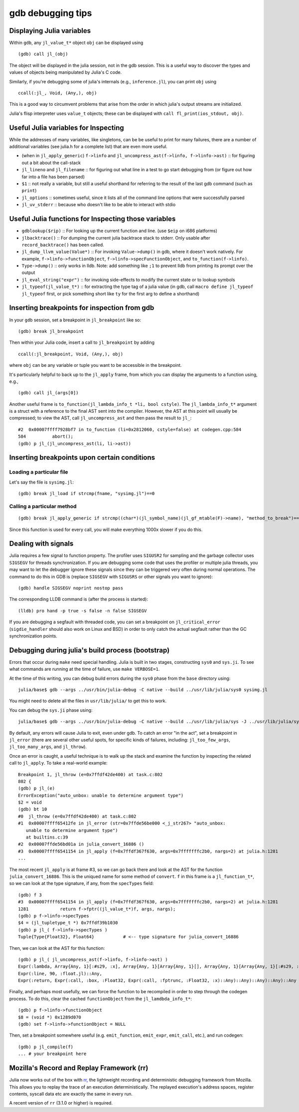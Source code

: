 .. _devdocs-gdb:

******************
gdb debugging tips
******************

Displaying Julia variables
--------------------------

Within ``gdb``, any ``jl_value_t*`` object ``obj`` can be displayed using
::

   (gdb) call jl_(obj)

The object will be displayed in the julia session, not in the gdb session.
This is a useful way to discover the types and values of objects being
manipulated by Julia's C code.

Similarly, if you're debugging some of julia's internals (e.g.,
``inference.jl``), you can print ``obj`` using
::

   ccall(:jl_, Void, (Any,), obj)

This is a good way to circumvent problems that arise from the order in which julia's output streams are initialized.

Julia's flisp interpreter uses ``value_t`` objects; these can be displayed
with ``call fl_print(ios_stdout, obj)``.

Useful Julia variables for Inspecting
-------------------------------------

While the addresses of many variables, like singletons, can be be useful to print for many failures,
there are a number of additional variables (see julia.h for a complete list) that are even more useful.

- (when in ``jl_apply_generic``) ``f->linfo`` and ``jl_uncompress_ast(f->linfo, f->linfo->ast)`` :: for figuring out a bit about the call-stack
- ``jl_lineno`` and ``jl_filename`` :: for figuring out what line in a test to go start debugging from (or figure out how far into a file has been parsed)
- ``$1`` :: not really a variable, but still a useful shorthand for referring to the result of the last gdb command (such as ``print``)
- ``jl_options`` :: sometimes useful, since it lists all of the command line options that were successfully parsed
- ``jl_uv_stderr`` :: because who doesn't like to be able to interact with stdio


Useful Julia functions for Inspecting those variables
-----------------------------------------------------

- ``gdblookup($rip)`` :: For looking up the current function and line. (use ``$eip`` on i686 platforms)
- ``jlbacktrace()`` :: For dumping the current julia backtrace stack to stderr. Only usable after ``record_backtrace()`` has been called.
- ``jl_dump_llvm_value(Value*)`` :: For invoking ``Value->dump()`` in gdb, where it doesn't work natively. For example, ``f->linfo->functionObject``, ``f->linfo->specFunctionObject``, and ``to_function(f->linfo)``.
- ``Type->dump()`` :: only works in lldb. Note: add something like ``;1`` to prevent lldb from printing its prompt over the output
- ``jl_eval_string("expr")`` :: for invoking side-effects to modify the current state or to lookup symbols
- ``jl_typeof(jl_value_t*)`` :: for extracting the type tag of a julia value (in gdb, call ``macro define jl_typeof jl_typeof`` first, or pick something short like ``ty`` for the first arg to define a shorthand)


Inserting breakpoints for inspection from gdb
---------------------------------------------

In your ``gdb`` session, set a breakpoint in ``jl_breakpoint`` like so::

   (gdb) break jl_breakpoint

Then within your Julia code, insert a call to ``jl_breakpoint`` by adding
::

   ccall(:jl_breakpoint, Void, (Any,), obj)

where ``obj`` can be any variable or tuple you want to be accessible in the breakpoint.

It's particularly helpful to back up to the ``jl_apply`` frame, from which you can display the arguments to a function using, e.g.,
::

   (gdb) call jl_(args[0])

Another useful frame is ``to_function(jl_lambda_info_t *li, bool cstyle)``. The ``jl_lambda_info_t*`` argument is a struct with a reference to the final AST sent into the compiler. However, the AST at this point will usually be compressed; to view the AST, call ``jl_uncompress_ast`` and then pass the result to ``jl_``::

   #2  0x00007ffff7928bf7 in to_function (li=0x2812060, cstyle=false) at codegen.cpp:584
   584	        abort();
   (gdb) p jl_(jl_uncompress_ast(li, li->ast))

Inserting breakpoints upon certain conditions
---------------------------------------------

Loading a particular file
~~~~~~~~~~~~~~~~~~~~~~~~~

Let's say the file is ``sysimg.jl``::

   (gdb) break jl_load if strcmp(fname, "sysimg.jl")==0

Calling a particular method
~~~~~~~~~~~~~~~~~~~~~~~~~~~

::

   (gdb) break jl_apply_generic if strcmp((char*)(jl_symbol_name)(jl_gf_mtable(F)->name), "method_to_break")==0

Since this function is used for every call, you will make everything 1000x slower if you do this.

Dealing with signals
--------------------

Julia requires a few signal to function property. The profiler uses ``SIGUSR2``
for sampling and the garbage collector uses ``SIGSEGV`` for threads
synchronization. If you are debugging some code that uses the profiler or
multiple julia threads, you may want to let the debugger ignore these signals
since they can be triggered very often during normal operations. The command to
do this in GDB is (replace ``SIGSEGV`` with ``SIGUSRS`` or other signals you
want to ignore)::

   (gdb) handle SIGSEGV noprint nostop pass

The corresponding LLDB command is (after the process is started)::

   (lldb) pro hand -p true -s false -n false SIGSEGV

If you are debugging a segfault with threaded code, you can set a breakpoint on
``jl_critical_error`` (``sigdie_handler`` should also work on Linux and BSD) in
order to only catch the actual segfault rather than the GC synchronization points.

Debugging during julia's build process (bootstrap)
--------------------------------------------------

Errors that occur during ``make`` need special handling. Julia is built in two stages, constructing
``sys0`` and ``sys.ji``. To see what commands are running at the time of failure, use ``make VERBOSE=1``.

At the time of this writing, you can debug build errors during the ``sys0`` phase from the ``base``
directory using::

    julia/base$ gdb --args ../usr/bin/julia-debug -C native --build ../usr/lib/julia/sys0 sysimg.jl

You might need to delete all the files in ``usr/lib/julia/`` to get this to work.

You can debug the ``sys.ji`` phase using::

    julia/base$ gdb --args ../usr/bin/julia-debug -C native --build ../usr/lib/julia/sys -J ../usr/lib/julia/sys0.ji sysimg.jl

By default, any errors will cause Julia to exit, even under gdb. To catch an error "in the act", set a breakpoint
in ``jl_error`` (there are several other useful spots, for specific kinds of failures, including: ``jl_too_few_args``,
``jl_too_many_args``, and ``jl_throw``).

Once an error is caught, a useful technique is to walk up the stack and examine the function by inspecting
the related call to ``jl_apply``. To take a real-world example::

    Breakpoint 1, jl_throw (e=0x7ffdf42de400) at task.c:802
    802	{
    (gdb) p jl_(e)
    ErrorException("auto_unbox: unable to determine argument type")
    $2 = void
    (gdb) bt 10
    #0  jl_throw (e=0x7ffdf42de400) at task.c:802
    #1  0x00007ffff65412fe in jl_error (str=0x7ffde56be000 <_j_str267> "auto_unbox:
       unable to determine argument type")
       at builtins.c:39
    #2  0x00007ffde56bd01a in julia_convert_16886 ()
    #3  0x00007ffff6541154 in jl_apply (f=0x7ffdf367f630, args=0x7fffffffc2b0, nargs=2) at julia.h:1281
    ...

The most recent ``jl_apply`` is at frame #3, so we can go back there and look at the AST for the function
``julia_convert_16886``. This is the uniqued name for some method of ``convert``. ``f`` in this frame is a
``jl_function_t*``, so we can look at the type signature, if any, from the ``specTypes`` field::

    (gdb) f 3
    #3  0x00007ffff6541154 in jl_apply (f=0x7ffdf367f630, args=0x7fffffffc2b0, nargs=2) at julia.h:1281
    1281	    return f->fptr((jl_value_t*)f, args, nargs);
    (gdb) p f->linfo->specTypes
    $4 = (jl_tupletype_t *) 0x7ffdf39b1030
    (gdb) p jl_( f->linfo->specTypes )
    Tuple{Type{Float32}, Float64}           # <-- type signature for julia_convert_16886

Then, we can look at the AST for this function::

    (gdb) p jl_( jl_uncompress_ast(f->linfo, f->linfo->ast) )
    Expr(:lambda, Array{Any, 1}[:#s29, :x], Array{Any, 1}[Array{Any, 1}[], Array{Any, 1}[Array{Any, 1}[:#s29, :Any, 0], Array{Any, 1}[:x, :Any, 0]], Array{Any, 1}[], 0], Expr(:body,
    Expr(:line, 90, :float.jl)::Any,
    Expr(:return, Expr(:call, :box, :Float32, Expr(:call, :fptrunc, :Float32, :x)::Any)::Any)::Any)::Any)::Any

Finally, and perhaps most usefully, we can force the function to be recompiled in order to step through the
codegen process. To do this, clear the cached ``functionObject`` from the ``jl_lamdbda_info_t*``::

    (gdb) p f->linfo->functionObject
    $8 = (void *) 0x1289d070
    (gdb) set f->linfo->functionObject = NULL

Then, set a breakpoint somewhere useful (e.g. ``emit_function``, ``emit_expr``, ``emit_call``, etc.), and run
codegen::

    (gdb) p jl_compile(f)
    ... # your breakpoint here


Mozilla's Record and Replay Framework (rr)
---------------------------------------------

Julia now works out of the box with `rr, <http://rr-project.org/>`_ the lightweight recording and
deterministic debugging framework from Mozilla. This allows you to replay the trace of an execution
deterministically.  The replayed execution's address spaces, register contents, syscall data etc
are exactly the same in every run.

A recent version of ``rr`` (3.1.0 or higher) is required.
